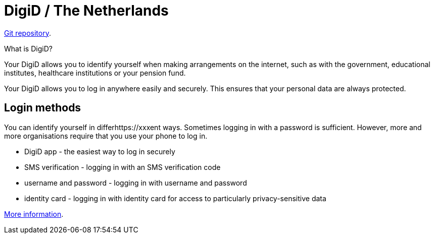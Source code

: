 = DigiD / The Netherlands

https://github.com/MinBZK/woo-besluit-broncode-digid?tab=readme-ov-file[Git repository].

What is DigiD?

Your DigiD allows you to identify yourself when making arrangements on the internet, such as with the government, educational institutes, healthcare institutions or your pension fund.

Your DigiD allows you to log in anywhere easily and securely. This ensures that your personal data are always protected.

== Login methods

You can identify yourself in differhttps://xxxent ways. Sometimes logging in with a password is sufficient. However, more and more organisations require that you use your phone to log in.

* DigiD app - the easiest way to log in securely
* SMS verification - logging in with an SMS verification code
* username and password - logging in with username and password
* identity card - logging in with identity card for access to particularly privacy-sensitive data

https://www.digid.nl/en/what-is-digid[More information].